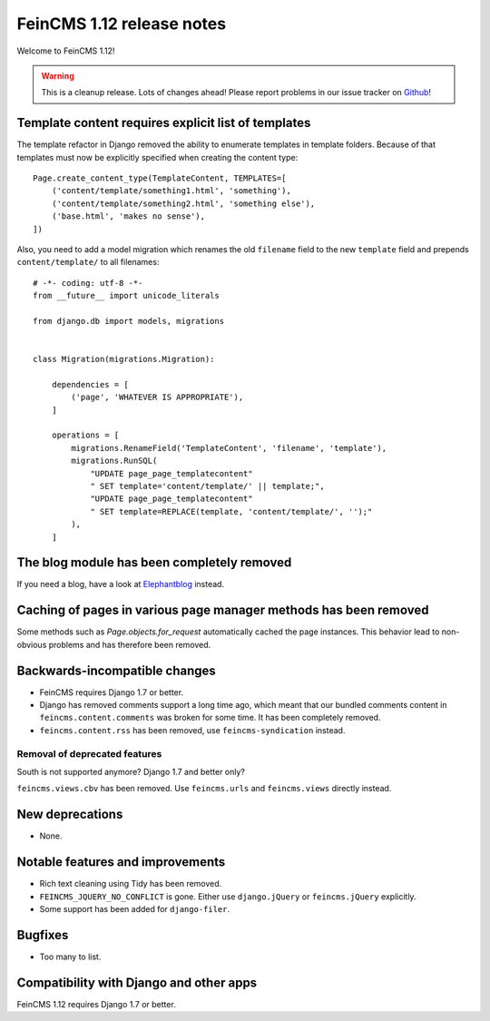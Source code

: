 ==========================
FeinCMS 1.12 release notes
==========================

Welcome to FeinCMS 1.12!

.. warning::

   This is a cleanup release. Lots of changes ahead! Please report problems
   in our issue tracker on Github_!

.. _Github: https://github.com/feincms/feincms/issues


Template content requires explicit list of templates
====================================================

The template refactor in Django removed the ability to enumerate
templates in template folders. Because of that templates must now
be explicitly specified when creating the content type::

    Page.create_content_type(TemplateContent, TEMPLATES=[
        ('content/template/something1.html', 'something'),
        ('content/template/something2.html', 'something else'),
        ('base.html', 'makes no sense'),
    ])

Also, you need to add a model migration which renames the old
``filename`` field to the new ``template`` field and prepends
``content/template/`` to all filenames::

    # -*- coding: utf-8 -*-
    from __future__ import unicode_literals

    from django.db import models, migrations


    class Migration(migrations.Migration):

        dependencies = [
            ('page', 'WHATEVER IS APPROPRIATE'),
        ]

        operations = [
            migrations.RenameField('TemplateContent', 'filename', 'template'),
            migrations.RunSQL(
                "UPDATE page_page_templatecontent"
                " SET template='content/template/' || template;",
                "UPDATE page_page_templatecontent"
                " SET template=REPLACE(template, 'content/template/', '');"
            ),
        ]


The blog module has been completely removed
============================================

If you need a blog, have a look at Elephantblog_ instead.

.. _Elephantblog: https://github.com/feincms/feincms-elephantblog


Caching of pages in various page manager methods has been removed
=================================================================

Some methods such as `Page.objects.for_request` automatically cached
the page instances. This behavior lead to non-obvious problems and has
therefore been removed.


Backwards-incompatible changes
==============================

* FeinCMS requires Django 1.7 or better.

* Django has removed comments support a long time ago, which meant
  that our bundled comments content in ``feincms.content.comments``
  was broken for some time. It has been completely removed.

* ``feincms.content.rss`` has been removed, use ``feincms-syndication``
  instead.


Removal of deprecated features
------------------------------

South is not supported anymore? Django 1.7 and better only?

``feincms.views.cbv`` has been removed. Use ``feincms.urls`` and
``feincms.views`` directly instead.


New deprecations
================

* None.


Notable features and improvements
=================================

* Rich text cleaning using Tidy has been removed.

* ``FEINCMS_JQUERY_NO_CONFLICT`` is gone. Either use ``django.jQuery`` or
  ``feincms.jQuery`` explicitly.

* Some support has been added for ``django-filer``.

Bugfixes
========

* Too many to list.


Compatibility with Django and other apps
========================================

FeinCMS 1.12 requires Django 1.7 or better.
